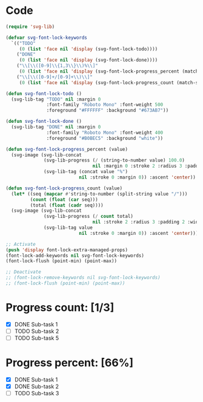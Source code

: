 
* Code
#+begin_src lisp
(require 'svg-lib)

(defvar svg-font-lock-keywords
  `(("TODO"
     (0 (list 'face nil 'display (svg-font-lock-todo))))
    ("DONE"
     (0 (list 'face nil 'display (svg-font-lock-done))))
    ("\\[\\([0-9]\\{1,3\\}\\)%\\]"
     (0 (list 'face nil 'display (svg-font-lock-progress_percent (match-string 1)))))
    ("\\[\\([0-9]+/[0-9]+\\)\\]"
     (0 (list 'face nil 'display (svg-font-lock-progress_count (match-string 1)))))))

(defun svg-font-lock-todo ()
  (svg-lib-tag "TODO" nil :margin 0
               :font-family "Roboto Mono" :font-weight 500
               :foreground "#FFFFFF" :background "#673AB7"))

(defun svg-font-lock-done ()
  (svg-lib-tag "DONE" nil :margin 0
               :font-family "Roboto Mono" :font-weight 400
               :foreground "#B0BEC5" :background "white"))
  
(defun svg-font-lock-progress_percent (value)
  (svg-image (svg-lib-concat
              (svg-lib-progress (/ (string-to-number value) 100.0)
                                nil :margin 0 :stroke 2 :radius 3 :padding 2 :width 12)
              (svg-lib-tag (concat value "%")
                           nil :stroke 0 :margin 0)) :ascent 'center))

(defun svg-font-lock-progress_count (value)
  (let* ((seq (mapcar #'string-to-number (split-string value "/")))
         (count (float (car seq)))
         (total (float (cadr seq))))
  (svg-image (svg-lib-concat
              (svg-lib-progress (/ count total)
                                nil :stroke 2 :radius 3 :padding 2 :width 12)
              (svg-lib-tag value
                           nil :stroke 0 :margin 0)) :ascent 'center)))

;; Activate
(push 'display font-lock-extra-managed-props)
(font-lock-add-keywords nil svg-font-lock-keywords)
(font-lock-flush (point-min) (point-max))

;; Deactivate 
;; (font-lock-remove-keywords nil svg-font-lock-keywords)
;; (font-lock-flush (point-min) (point-max))

#+end_src


* Progress count: [1/3]

   - [X] DONE Sub-task 1
   - [ ] TODO Sub-task 2
   - [ ] TODO Sub-task 5

* Progress percent: [66%]

   - [X] DONE Sub-task 1
   - [X] DONE Sub-task 2
   - [ ] TODO Sub-task 3
